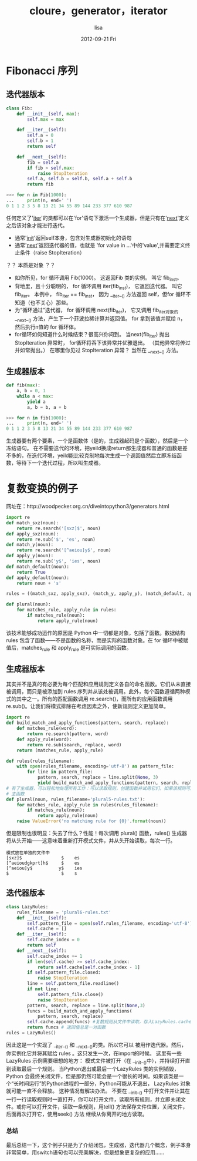 #+TITLE:     cloure，generator，iterator
#+AUTHOR:    lisa
#+EMAIL:     asenalhere@gmail.com
#+DATE:      2012-09-21 Fri
#+DESCRIPTION:python笔记,用单词复数变换的例子介绍正则，闭包，函数对象，生成器，迭代器
#+KEYWORDS:
#+LANGUAGE:  en
#+OPTIONS:   H:3 num:t toc:t \n:nil @:t ::t |:t ^:t -:t f:t *:t <:t
#+OPTIONS:   TeX:t LaTeX:t skip:nil d:nil todo:t pri:nil tags:not-in-toc
#+INFOJS_OPT: view:nil toc:nil ltoc:t mouse:underline buttons:0 path:http://orgmode.org/org-info.js
#+EXPORT_SELECT_TAGS: export
#+EXPORT_EXCLUDE_TAGS: noexport
#+LINK_UP:   
#+LINK_HOME: 
#+XSLT:
* Fibonacci 序列
** 迭代器版本
#+begin_src python
class Fib:                                        
    def __init__(self, max):                      
        self.max = max

    def __iter__(self):                           
        self.a = 0
        self.b = 1
        return self

    def __next__(self):                           
        fib = self.a
        if fib > self.max:
            raise StopIteration                   
        self.a, self.b = self.b, self.a + self.b
        return fib                               

>>> for n in Fib(1000):
...     print(n, end=' ')
0 1 1 2 3 5 8 13 21 34 55 89 144 233 377 610 987
#+end_src
任何定义了'__iter__'的类都可以在'for'语句下激活一个生成器，但是只有在'__next__'定义之后该对象才能进行迭代。
+ 通常'__init__'返回self本身，包含对生成器初始化的语句
+ 通常'__next__'返回迭代器的值，也就是 'for value in ...'中的'value',并需要定义终止条件（raise StopIteration）
？？ 本质是对象 ？？

+    如你所见，for 循环调用 Fib(1000)。 这返回Fib 类的实例。 叫它 fib_inst。
+    背地里，且十分聪明的， for 循环调用 iter(fib_inst)， 它返回迭代器。 叫它 fib_iter。 本例中， fib_iter == fib_inst， 因为 __iter__() 方法返回 self，但for 循环不知道（也不关心）那些。
+    为“循环通过”迭代器， for 循环调用 next(fib_iter)， 它又调用 fib_iter对象的 __next__() 方法，产生下一个菲波拉稀计算并返回值。 for 拿到该值并赋给 n， 然后执行n值的 for 循环体。
+    for循环如何知道什么时候结束？很高兴你问到。 当next(fib_iter) 抛出 StopIteration 异常时， for循环将吞下该异常并优雅退出。 （其他异常将传过并如常抛出。） 在哪里你见过 StopIteration 异常？ 当然在 __next__() 方法。 

** 生成器版本
#+begin_src python
def fib(max):
    a, b = 0, 1          
    while a < max:
        yield a          
        a, b = b, a + b  

>>> for n in fib(1000):  
...     print(n, end=' ')
0 1 1 2 3 5 8 13 21 34 55 89 144 233 377 610 987
#+end_src
生成器要有两个要素，一个是函数体（是的，生成器起码是个函数），然后是一个冻结语句。
在不需要迭代的环境，把yeild换成return那生成器和普通的函数是差不多的，在迭代环境，yeild能比较克制地每次生成一个返回值然后立即冻结函数，等待下一个迭代过程，所以叫生成器。
* 复数变换的例子 
网址在：http://woodpecker.org.cn/diveintopython3/generators.html
#+begin_src python 
import re
def match_sxz(noun):
    return re.search('[sxz]$', noun)
def apply_sxz(noun):
    return re.sub('$', 'es', noun)
def match_y(noun):                             
    return re.search('[^aeiou]y$', noun)
def apply_y(noun):                            
    return re.sub('y$', 'ies', noun)
def match_default(noun):
    return True
def apply_default(noun):
    return noun + 's'

rules = ((match_sxz, apply_sxz), (match_y, apply_y), (match_default, apply_default))

def plural(noun):          
    for matches_rule, apply_rule in rules:      
        if matches_rule(noun):
            return apply_rule(noun)
#+end_src

该技术能够成功运作的原因是 Python 中一切都是对象，包括了函数。数据结构 rules 包含了函数——不是函数的名称，而是实际的函数对象。在 for 循环中被赋值后，matches_rule 和 apply_rule 是可实际调用的函数。
** 生成器版本
其实并不是真的有必要为每个匹配和应用规则定义各自的命名函数。它们从未直接被调用，而只是被添加到 rules 序列并从该处被调用。此外，每个函数遵循两种模式的其中之一。所有的匹配函数调用 re.search()，而所有的应用函数调用 re.sub()。让我们将模式排除在考虑因素之外，使新规则定义更加简单。
#+begin_src python 
import re
def build_match_and_apply_functions(pattern, search, replace):
    def matches_rule(word):                                     
        return re.search(pattern, word)
    def apply_rule(word):                                       
        return re.sub(search, replace, word)
    return (matches_rule, apply_rule)            

def rules(rules_filename):
    with open(rules_filename, encoding='utf-8') as pattern_file:
        for line in pattern_file:
            pattern, search, replace = line.split(None, 3)                   
            yield build_match_and_apply_functions(pattern, search, replace)  
# 有了生成器，可以轻松地处理所有工作：可以读取规则，创建函数并试用它们，如果该规则可用甚至可以不读取文件剩下的部分或创建更多的函数。
# 主函数
def plural(noun, rules_filename='plural5-rules.txt'):
    for matches_rule, apply_rule in rules(rules_filename):                   
        if matches_rule(noun):
            return apply_rule(noun)
    raise ValueError('no matching rule for {0}'.format(noun))  
#+end_src
但是限制也很明显：失去了什么？性能！每次调用 plural() 函数，rules() 生成器将从头开始——这意味着重新打开模式文件，并从头开始读取，每次一行。
#+begin_example 
模式放在单独的文件中
[sxz]$               $    es
[^aeioudgkprt]h$     $    es
[^aeiou]y$          y$    ies
$                    $    s
#+end_example

** 迭代器版本
#+begin_src python 
class LazyRules:
    rules_filename = 'plural6-rules.txt'
    def __init__(self):
        self.pattern_file = open(self.rules_filename, encoding='utf-8')
        self.cache = []
    def __iter__(self):
        self.cache_index = 0
        return self
    def __next__(self):
        self.cache_index += 1
        if len(self.cache) >= self.cache_index:
            return self.cache[self.cache_index - 1]
        if self.pattern_file.closed:
            raise StopIteration
        line = self.pattern_file.readline()
        if not line:
            self.pattern_file.close()
            raise StopIteration
        pattern, search, replace = line.split(None,3)
        funcs = build_match_and_apply_functions(
            pattern, search, replace)
        self.cache.append(funcs) #复数规则从文件中读取，存入LazyRules.cache[]中
        return funcs # 返回值总是一对函数
rules = LazyRules()
#+end_src
因此这是一个实现了 __iter__() 和 __next__()的类。所以它可以 被用作迭代器。然后，你实例化它并将其赋给 rules 。这只发生一次，在import的时候。 
这里有一些LazyRules 示例需要细想的地方： 模式文件被打开（在 __init__()中），并持续打开直到读取最后一个规则。 当Python退出或最后一个LazyRules 类的实例销毁，Python 会最终关闭文件，但是那仍然可能会是一个很长的时间。如果该类是一个“长时间运行”的Python进程的一部分，Python可能从不退出， LazyRules 对象就可能一直不会释放。
这种情况有解决办法。 不要在 __init__() 中打开文件并让其在一行一行读取规则时一直打开，你可以打开文件，读取所有规则，并立即关闭文件。或你可以打开文件，读取一条规则，用tell() 方法保存文件位置，关闭文件，后面再次打开它，使用seek() 方法 继续从你离开的地方读取。

*** 总结
最后总结一下，这个例子只是为了介绍闭包，生成器，迭代器几个概念，例子本身非常简单，用switch语句也可以完美解决，但是想象更复杂的应用……
